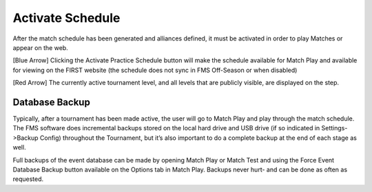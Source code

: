 .. _event-wizard-activate-schedule:

Activate Schedule
======================

.. image:: images/activate-schedule-1.png

After the match schedule has been generated and alliances defined, it must be activated in order to play Matches or appear on the web.

[Blue Arrow] Clicking the Activate Practice Schedule button will make the schedule available for Match Play and available for viewing on the FIRST website (the schedule does not sync in FMS Off-Season or when disabled)

[Red Arrow] The currently active tournament level, and all levels that are publicly visible, are displayed on the step.

Database Backup
###############

Typically, after a tournament has been made active, the user will go to Match Play and play through the match schedule. The FMS software does incremental backups stored on the local hard drive and USB drive (if so indicated in Settings->Backup Config) throughout the Tournament, but it’s also important to do a complete backup at the end of each stage as well.

Full backups of the event database can be made by opening Match Play or Match Test and using the Force Event Database Backup button available on the Options tab in Match Play. Backups never hurt- and can be done as often as requested.
